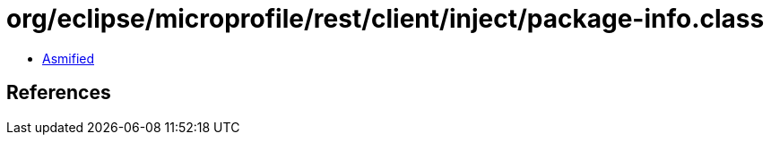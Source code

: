 = org/eclipse/microprofile/rest/client/inject/package-info.class

 - link:package-info-asmified.java[Asmified]

== References

